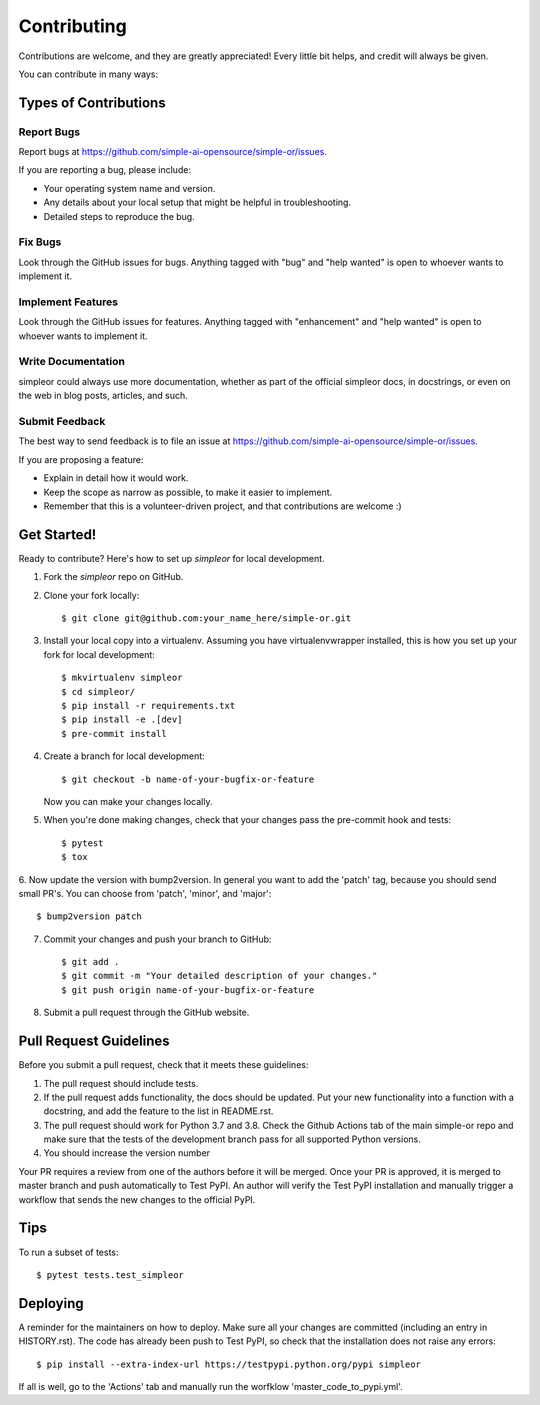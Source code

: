 .. highlight:: shell

============
Contributing
============

Contributions are welcome, and they are greatly appreciated! Every little bit
helps, and credit will always be given.

You can contribute in many ways:

Types of Contributions
----------------------

Report Bugs
~~~~~~~~~~~

Report bugs at https://github.com/simple-ai-opensource/simple-or/issues.

If you are reporting a bug, please include:

* Your operating system name and version.
* Any details about your local setup that might be helpful in troubleshooting.
* Detailed steps to reproduce the bug.

Fix Bugs
~~~~~~~~

Look through the GitHub issues for bugs. Anything tagged with "bug" and "help
wanted" is open to whoever wants to implement it.

Implement Features
~~~~~~~~~~~~~~~~~~

Look through the GitHub issues for features. Anything tagged with "enhancement"
and "help wanted" is open to whoever wants to implement it.

Write Documentation
~~~~~~~~~~~~~~~~~~~

simpleor could always use more documentation, whether as part of the
official simpleor docs, in docstrings, or even on the web in blog posts,
articles, and such.

Submit Feedback
~~~~~~~~~~~~~~~

The best way to send feedback is to file an issue at https://github.com/simple-ai-opensource/simple-or/issues.

If you are proposing a feature:

* Explain in detail how it would work.
* Keep the scope as narrow as possible, to make it easier to implement.
* Remember that this is a volunteer-driven project, and that contributions
  are welcome :)

Get Started!
------------

Ready to contribute? Here's how to set up `simpleor` for local development.

1. Fork the `simpleor` repo on GitHub.
2. Clone your fork locally::

    $ git clone git@github.com:your_name_here/simple-or.git

3. Install your local copy into a virtualenv. Assuming you have virtualenvwrapper installed, this is how you set up your fork for local development::

    $ mkvirtualenv simpleor
    $ cd simpleor/
    $ pip install -r requirements.txt
    $ pip install -e .[dev]
    $ pre-commit install

4. Create a branch for local development::

    $ git checkout -b name-of-your-bugfix-or-feature

   Now you can make your changes locally.

5. When you're done making changes, check that your changes pass the pre-commit hook and tests::

    $ pytest
    $ tox

6. Now update the version with bump2version. In general you want to add the 'patch' tag,
because you should send small PR's. You can choose from 'patch', 'minor', and 'major'::

    $ bump2version patch

7. Commit your changes and push your branch to GitHub::

    $ git add .
    $ git commit -m "Your detailed description of your changes."
    $ git push origin name-of-your-bugfix-or-feature

8. Submit a pull request through the GitHub website.

Pull Request Guidelines
-----------------------

Before you submit a pull request, check that it meets these guidelines:

1. The pull request should include tests.
2. If the pull request adds functionality, the docs should be updated. Put
   your new functionality into a function with a docstring, and add the
   feature to the list in README.rst.
3. The pull request should work for Python 3.7 and 3.8. Check the Github Actions
   tab of the main simple-or repo and make sure that the tests of the development branch
   pass for all supported Python versions.
4. You should increase the version number

Your PR requires a review from one of the authors before it will be merged.
Once your PR is approved, it is merged to master branch and push automatically to
Test PyPI. An author will verify the Test PyPI installation and manually trigger
a workflow that sends the new changes to the official PyPI.

Tips
----

To run a subset of tests::

$ pytest tests.test_simpleor


Deploying
---------

A reminder for the maintainers on how to deploy.
Make sure all your changes are committed (including an entry in HISTORY.rst).
The code has already been push to Test PyPI, so check that the installation does not
raise any errors::

    $ pip install --extra-index-url https://testpypi.python.org/pypi simpleor

If all is well, go to the 'Actions' tab and manually run the worfklow 'master_code_to_pypi.yml'.
